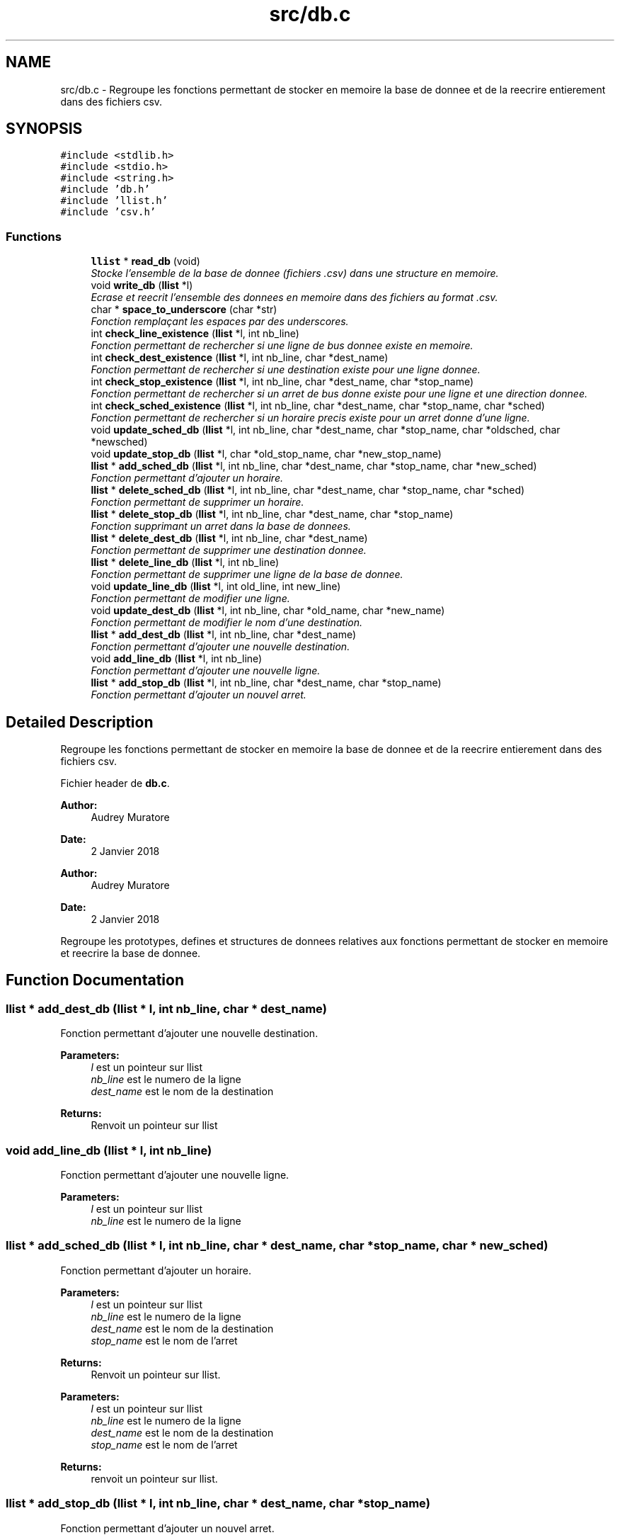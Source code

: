 .TH "src/db.c" 3 "Tue Jan 2 2018" "TCAT" \" -*- nroff -*-
.ad l
.nh
.SH NAME
src/db.c \- Regroupe les fonctions permettant de stocker en memoire la base de donnee et de la reecrire entierement dans des fichiers csv\&.  

.SH SYNOPSIS
.br
.PP
\fC#include <stdlib\&.h>\fP
.br
\fC#include <stdio\&.h>\fP
.br
\fC#include <string\&.h>\fP
.br
\fC#include 'db\&.h'\fP
.br
\fC#include 'llist\&.h'\fP
.br
\fC#include 'csv\&.h'\fP
.br

.SS "Functions"

.in +1c
.ti -1c
.RI "\fBllist\fP * \fBread_db\fP (void)"
.br
.RI "\fIStocke l'ensemble de la base de donnee (fichiers \&.csv) dans une structure en memoire\&. \fP"
.ti -1c
.RI "void \fBwrite_db\fP (\fBllist\fP *l)"
.br
.RI "\fIEcrase et reecrit l'ensemble des donnees en memoire dans des fichiers au format \&.csv\&. \fP"
.ti -1c
.RI "char * \fBspace_to_underscore\fP (char *str)"
.br
.RI "\fIFonction remplaçant les espaces par des underscores\&. \fP"
.ti -1c
.RI "int \fBcheck_line_existence\fP (\fBllist\fP *l, int nb_line)"
.br
.RI "\fIFonction permettant de rechercher si une ligne de bus donnee existe en memoire\&. \fP"
.ti -1c
.RI "int \fBcheck_dest_existence\fP (\fBllist\fP *l, int nb_line, char *dest_name)"
.br
.RI "\fIFonction permettant de rechercher si une destination existe pour une ligne donnee\&. \fP"
.ti -1c
.RI "int \fBcheck_stop_existence\fP (\fBllist\fP *l, int nb_line, char *dest_name, char *stop_name)"
.br
.RI "\fIFonction permettant de rechercher si un arret de bus donne existe pour une ligne et une direction donnee\&. \fP"
.ti -1c
.RI "int \fBcheck_sched_existence\fP (\fBllist\fP *l, int nb_line, char *dest_name, char *stop_name, char *sched)"
.br
.RI "\fIFonction permettant de rechercher si un horaire precis existe pour un arret donne d'une ligne\&. \fP"
.ti -1c
.RI "void \fBupdate_sched_db\fP (\fBllist\fP *l, int nb_line, char *dest_name, char *stop_name, char *oldsched, char *newsched)"
.br
.ti -1c
.RI "void \fBupdate_stop_db\fP (\fBllist\fP *l, char *old_stop_name, char *new_stop_name)"
.br
.ti -1c
.RI "\fBllist\fP * \fBadd_sched_db\fP (\fBllist\fP *l, int nb_line, char *dest_name, char *stop_name, char *new_sched)"
.br
.RI "\fIFonction permettant d'ajouter un horaire\&. \fP"
.ti -1c
.RI "\fBllist\fP * \fBdelete_sched_db\fP (\fBllist\fP *l, int nb_line, char *dest_name, char *stop_name, char *sched)"
.br
.RI "\fIFonction permettant de supprimer un horaire\&. \fP"
.ti -1c
.RI "\fBllist\fP * \fBdelete_stop_db\fP (\fBllist\fP *l, int nb_line, char *dest_name, char *stop_name)"
.br
.RI "\fIFonction supprimant un arret dans la base de donnees\&. \fP"
.ti -1c
.RI "\fBllist\fP * \fBdelete_dest_db\fP (\fBllist\fP *l, int nb_line, char *dest_name)"
.br
.RI "\fIFonction permettant de supprimer une destination donnee\&. \fP"
.ti -1c
.RI "\fBllist\fP * \fBdelete_line_db\fP (\fBllist\fP *l, int nb_line)"
.br
.RI "\fIFonction permettant de supprimer une ligne de la base de donnee\&. \fP"
.ti -1c
.RI "void \fBupdate_line_db\fP (\fBllist\fP *l, int old_line, int new_line)"
.br
.RI "\fIFonction permettant de modifier une ligne\&. \fP"
.ti -1c
.RI "void \fBupdate_dest_db\fP (\fBllist\fP *l, int nb_line, char *old_name, char *new_name)"
.br
.RI "\fIFonction permettant de modifier le nom d'une destination\&. \fP"
.ti -1c
.RI "\fBllist\fP * \fBadd_dest_db\fP (\fBllist\fP *l, int nb_line, char *dest_name)"
.br
.RI "\fIFonction permettant d'ajouter une nouvelle destination\&. \fP"
.ti -1c
.RI "void \fBadd_line_db\fP (\fBllist\fP *l, int nb_line)"
.br
.RI "\fIFonction permettant d'ajouter une nouvelle ligne\&. \fP"
.ti -1c
.RI "\fBllist\fP * \fBadd_stop_db\fP (\fBllist\fP *l, int nb_line, char *dest_name, char *stop_name)"
.br
.RI "\fIFonction permettant d'ajouter un nouvel arret\&. \fP"
.in -1c
.SH "Detailed Description"
.PP 
Regroupe les fonctions permettant de stocker en memoire la base de donnee et de la reecrire entierement dans des fichiers csv\&. 

Fichier header de \fBdb\&.c\fP\&.
.PP
\fBAuthor:\fP
.RS 4
Audrey Muratore 
.RE
.PP
\fBDate:\fP
.RS 4
2 Janvier 2018
.RE
.PP
\fBAuthor:\fP
.RS 4
Audrey Muratore 
.RE
.PP
\fBDate:\fP
.RS 4
2 Janvier 2018
.RE
.PP
Regroupe les prototypes, defines et structures de donnees relatives aux fonctions permettant de stocker en memoire et reecrire la base de donnee\&. 
.SH "Function Documentation"
.PP 
.SS "\fBllist\fP * add_dest_db (\fBllist\fP * l, int nb_line, char * dest_name)"

.PP
Fonction permettant d'ajouter une nouvelle destination\&. 
.PP
\fBParameters:\fP
.RS 4
\fIl\fP est un pointeur sur llist 
.br
\fInb_line\fP est le numero de la ligne 
.br
\fIdest_name\fP est le nom de la destination 
.RE
.PP
\fBReturns:\fP
.RS 4
Renvoit un pointeur sur llist 
.RE
.PP

.SS "void add_line_db (\fBllist\fP * l, int nb_line)"

.PP
Fonction permettant d'ajouter une nouvelle ligne\&. 
.PP
\fBParameters:\fP
.RS 4
\fIl\fP est un pointeur sur llist 
.br
\fInb_line\fP est le numero de la ligne 
.RE
.PP

.SS "\fBllist\fP * add_sched_db (\fBllist\fP * l, int nb_line, char * dest_name, char * stop_name, char * new_sched)"

.PP
Fonction permettant d'ajouter un horaire\&. 
.PP
\fBParameters:\fP
.RS 4
\fIl\fP est un pointeur sur llist 
.br
\fInb_line\fP est le numero de la ligne 
.br
\fIdest_name\fP est le nom de la destination 
.br
\fIstop_name\fP est le nom de l'arret 
.RE
.PP
\fBReturns:\fP
.RS 4
Renvoit un pointeur sur llist\&.
.RE
.PP
\fBParameters:\fP
.RS 4
\fIl\fP est un pointeur sur llist 
.br
\fInb_line\fP est le numero de la ligne 
.br
\fIdest_name\fP est le nom de la destination 
.br
\fIstop_name\fP est le nom de l'arret 
.RE
.PP
\fBReturns:\fP
.RS 4
renvoit un pointeur sur llist\&. 
.RE
.PP

.SS "\fBllist\fP * add_stop_db (\fBllist\fP * l, int nb_line, char * dest_name, char * stop_name)"

.PP
Fonction permettant d'ajouter un nouvel arret\&. 
.PP
\fBParameters:\fP
.RS 4
\fIl\fP est un pointeur sur llist 
.br
\fInb_line\fP est le numero de la ligne 
.br
\fIdest_name\fP est le nom de la destination 
.br
\fIstop_name\fP est le nom de l'arret 
.RE
.PP
\fBReturns:\fP
.RS 4
Renvoit un pointeur sur llist 
.RE
.PP

.SS "check_dest_existence (\fBllist\fP * l, int nb_line, char * dest_name)"

.PP
Fonction permettant de rechercher si une destination existe pour une ligne donnee\&. 
.PP
\fBParameters:\fP
.RS 4
\fIl\fP est un pointeur sur llist\&. Permet d'acceder a toutes les informations des lignes\&. 
.br
\fInb_line\fP est le numero de la ligne recherchee\&. 
.br
\fIdest_name\fP est le nom de la destination\&. 
.RE
.PP
\fBReturns:\fP
.RS 4
Renvoit 1 en cas de succes (destination trouvee), 0 sinon\&. 
.RE
.PP

.SS "check_line_existence (\fBllist\fP * l, int nb_line)"

.PP
Fonction permettant de rechercher si une ligne de bus donnee existe en memoire\&. 
.PP
\fBParameters:\fP
.RS 4
\fIl\fP est un pointeur sur llist\&. Permet d'acceder a toutes les informations des lignes\&. 
.br
\fInb_line\fP est le numero de la ligne recherchee 
.RE
.PP
\fBReturns:\fP
.RS 4
Renvoit 1 en cas de succes (ligne trouvee), 0 sinon 
.RE
.PP

.SS "check_sched_existence (\fBllist\fP * l, int nb_line, char * dest_name, char * stop_name, char * sched)"

.PP
Fonction permettant de rechercher si un horaire precis existe pour un arret donne d'une ligne\&. 
.PP
\fBParameters:\fP
.RS 4
\fIl\fP est un pointeur sur llist\&. Permet d'acceder a toutes les informations des lignes\&. 
.br
\fInb_line\fP est le numero de la ligne recherchee\&. 
.br
\fIdest_name\fP est le nom de la destination\&. 
.br
\fIstop_name\fP est le nom de l'arret de bus\&. 
.br
\fIsched\fP est un horaire\&. 
.RE
.PP
\fBReturns:\fP
.RS 4
Renvoit 1 en cas de succes (horaire trouve), 0 sinon\&. 
.RE
.PP

.SS "check_stop_existence (\fBllist\fP * l, int nb_line, char * dest_name, char * stop_name)"

.PP
Fonction permettant de rechercher si un arret de bus donne existe pour une ligne et une direction donnee\&. 
.PP
\fBParameters:\fP
.RS 4
\fIl\fP est un pointeur sur llist\&. Permet d'acceder a toutes les informations des lignes\&. 
.br
\fInb_line\fP est le numero de la ligne recherchee\&. 
.br
\fIdest_name\fP est le nom de la destination\&. 
.br
\fIstop_name\fP est le nom de l'arret de bus\&. 
.RE
.PP
\fBReturns:\fP
.RS 4
Renvoit 1 en cas de succes (arret trouve), 0 sinon\&. 
.RE
.PP

.SS "\fBllist\fP * delete_dest_db (\fBllist\fP * l, int nb_line, char * dest_name)"

.PP
Fonction permettant de supprimer une destination donnee\&. 
.PP
\fBParameters:\fP
.RS 4
\fIl\fP est un pointeur sur llist 
.br
\fInb_line\fP est le numero de la ligne 
.br
\fIdest_name\fP est le nom de la destination 
.RE
.PP
\fBReturns:\fP
.RS 4
Renvoit un pointeur llist 
.RE
.PP

.SS "\fBllist\fP * delete_line_db (\fBllist\fP * l, int nb_line)"

.PP
Fonction permettant de supprimer une ligne de la base de donnee\&. 
.PP
\fBParameters:\fP
.RS 4
\fIl\fP est un pointeur sur llist\&. 
.br
\fInb_line\fP est le numero de la ligne 
.RE
.PP
\fBReturns:\fP
.RS 4
Renvoit un pointeur sur llist\&. 
.RE
.PP

.SS "\fBllist\fP * delete_sched_db (\fBllist\fP * l, int nb_line, char * dest_name, char * stop_name, char * sched)"

.PP
Fonction permettant de supprimer un horaire\&. 
.PP
\fBParameters:\fP
.RS 4
\fIl\fP est un pointeur sur llist 
.br
\fInb_line\fP est le numero de la ligne 
.br
\fIdest_name\fP est le nom de la destination 
.br
\fIstop_name\fP est le nom de l'arret 
.RE
.PP
\fBReturns:\fP
.RS 4
Renvoit un pointeur sur llist\&.
.RE
.PP
\fBParameters:\fP
.RS 4
\fIl\fP est un pointeur sur llist 
.br
\fInb_line\fP est le numero de la ligne 
.br
\fIdest_name\fP est le nom de la destination 
.br
\fIstop_name\fP est le nom de l'arret 
.RE
.PP
\fBReturns:\fP
.RS 4
Renvoit un pointeur sur llist 
.RE
.PP

.SS "\fBllist\fP * delete_stop_db (\fBllist\fP * l, int nb_line, char * dest_name, char * stop_name)"

.PP
Fonction supprimant un arret dans la base de donnees\&. Fonction supprimant un arret dans la base de donnee\&.
.PP
\fBParameters:\fP
.RS 4
\fIl\fP est un pointeur sur llist\&. 
.br
\fInb_line\fP est le numero de la ligne recherchee 
.br
\fIdest_name\fP est le nom de la destination 
.br
\fIstop_name\fP est le nom de l'arret de bus 
.RE
.PP
\fBReturns:\fP
.RS 4
Pointeur sur llist\&.
.RE
.PP
\fBParameters:\fP
.RS 4
\fIl\fP est un pointeur sur llist\&. Permet d'acceder a toutes les informations des lignes\&. 
.br
\fInb_line\fP est le numero de la ligne recherchee 
.br
\fIdest_name\fP est le nom de la destination 
.br
\fIstop_name\fP est le nom de l'arret de bus 
.RE
.PP
\fBReturns:\fP
.RS 4
Pointeur sur llist\&. 
.RE
.PP

.SS "\fBllist\fP * read_db (void)"

.PP
Stocke l'ensemble de la base de donnee (fichiers \&.csv) dans une structure en memoire\&. Dans le principe, cette fonction lit un fichier main\&.csv et en deduit les destinations possibles pour chaque ligne\&. Ensuite, on lit des fichiers \&.csv (format numligne_nom_de_la_dest\&.csv) et les stocke en memoire\&. 
.PP
\fBReturns:\fP
.RS 4
Renvoit un pointeur sur llist\&. A partir de ce pointeur, il est possible de retrouver l'ensemble des donnees de la TCAT (lignes, destinations associees, arrets, horaires)\&. 
.RE
.PP

.SS "char * space_to_underscore (char * str)"

.PP
Fonction remplaçant les espaces par des underscores\&. Aide notamment a formater le nom des fichiers csv en utilisant le nom de la destination (qui comprend des espaces)\&. 
.PP
\fBParameters:\fP
.RS 4
\fIstr\fP est une chaine de caracteres pouvant contenir des espaces 
.RE
.PP
\fBReturns:\fP
.RS 4
Renvoit une chaine de caractere ne comprenant aucun espace 
.RE
.PP

.SS "void update_dest_db (\fBllist\fP * l, int nb_line, char * old_name, char * new_name)"

.PP
Fonction permettant de modifier le nom d'une destination\&. 
.PP
\fBParameters:\fP
.RS 4
\fIl\fP est un pointeur sur llist 
.br
\fInb_line\fP est le numero de la ligne 
.br
\fIold_name\fP est l'ancien nom de la destination 
.br
\fInew_name\fP est le nouveau nom que l'on veut doner a la destination 
.RE
.PP

.SS "void update_line_db (\fBllist\fP * l, int old_line, int new_line)"

.PP
Fonction permettant de modifier une ligne\&. 
.PP
\fBParameters:\fP
.RS 4
\fIl\fP est un pointeur sur llist 
.br
\fIold_line\fP est l'ancien nom de la ligne 
.br
\fInew_line\fP est le nouveau nom que l'on veut donner a la ligne 
.RE
.PP

.SS "void write_db (\fBllist\fP * l)"

.PP
Ecrase et reecrit l'ensemble des donnees en memoire dans des fichiers au format \&.csv\&. Dans le principe, cette fonction ecrit un fichier main\&.csv resumant les lignes et leurs destinations possibles\&. Ensuite, on ecrit les fichiers \&.csv (format numligne_nom_de_la_dest\&.csv) independamment en fonction des arrets et de leurs horaires\&. 
.PP
\fBParameters:\fP
.RS 4
\fIl\fP est un pointeur sur llist\&. A partir de ce pointeur, il est possible de retrouver l'ensemble des donnees de la TCAT (lignes, destinations associees, arrets, horaires) stockees en memoire\&. 
.RE
.PP

.SH "Author"
.PP 
Generated automatically by Doxygen for TCAT from the source code\&.
